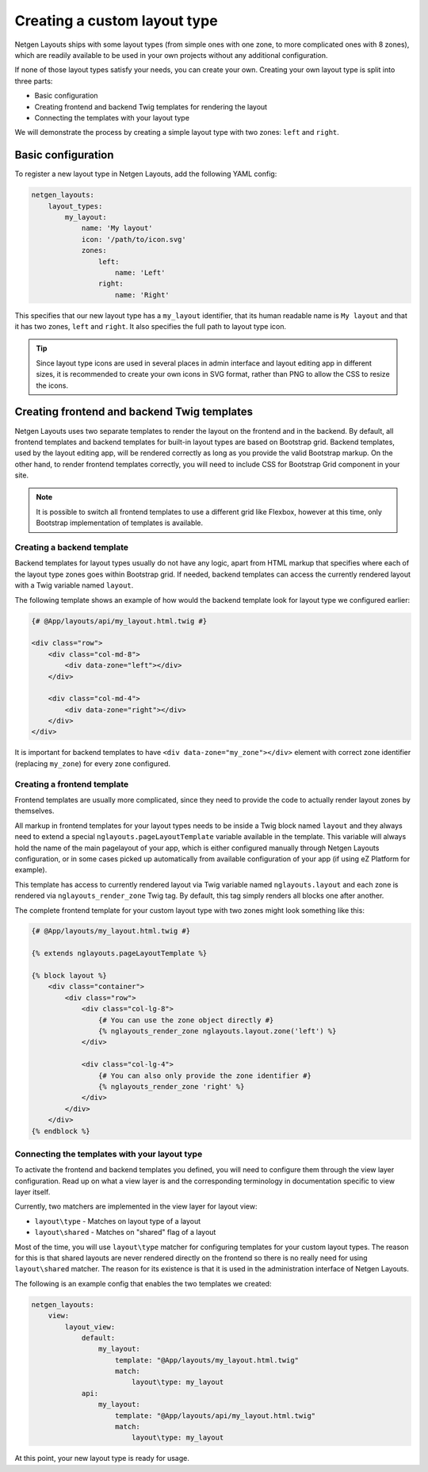 Creating a custom layout type
=============================

Netgen Layouts ships with some layout types (from simple ones with one zone, to
more complicated ones with 8 zones), which are readily available to be used in
your own projects without any additional configuration.

If none of those layout types satisfy your needs, you can create your own.
Creating your own layout type is split into three parts:

* Basic configuration
* Creating frontend and backend Twig templates for rendering the layout
* Connecting the templates with your layout type

We will demonstrate the process by creating a simple layout type with two zones:
``left`` and ``right``.

Basic configuration
-------------------

To register a new layout type in Netgen Layouts, add the following YAML config:

.. code-block:: yaml

    netgen_layouts:
        layout_types:
            my_layout:
                name: 'My layout'
                icon: '/path/to/icon.svg'
                zones:
                    left:
                        name: 'Left'
                    right:
                        name: 'Right'

This specifies that our new layout type has a ``my_layout`` identifier, that its
human readable name is ``My layout`` and that it has two zones, ``left`` and
``right``. It also specifies the full path to layout type icon.

.. tip::

    Since layout type icons are used in several places in admin interface and
    layout editing app in different sizes, it is recommended to create your own
    icons in SVG format, rather than PNG to allow the CSS to resize the icons.

Creating frontend and backend Twig templates
--------------------------------------------

Netgen Layouts uses two separate templates to render the layout on the frontend
and in the backend. By default, all frontend templates and backend templates for
built-in layout types are based on Bootstrap grid. Backend templates, used by
the layout editing app, will be rendered correctly as long as you provide the
valid Bootstrap markup. On the other hand, to render frontend templates
correctly, you will need to include CSS for Bootstrap Grid component in your
site.

.. note::

    It is possible to switch all frontend templates to use a different grid like
    Flexbox, however at this time, only Bootstrap implementation of templates is
    available.

Creating a backend template
~~~~~~~~~~~~~~~~~~~~~~~~~~~

Backend templates for layout types usually do not have any logic, apart from
HTML markup that specifies where each of the layout type zones goes within
Bootstrap grid. If needed, backend templates can access the currently rendered
layout with a Twig variable named ``layout``.

The following template shows an example of how would the backend template look
for layout type we configured earlier:

.. code-block:: html+jinja

    {# @App/layouts/api/my_layout.html.twig #}

    <div class="row">
        <div class="col-md-8">
            <div data-zone="left"></div>
        </div>

        <div class="col-md-4">
            <div data-zone="right"></div>
        </div>
    </div>

It is important for backend templates to have ``<div data-zone="my_zone"></div>``
element with correct zone identifier (replacing ``my_zone``) for every zone
configured.

Creating a frontend template
~~~~~~~~~~~~~~~~~~~~~~~~~~~~

Frontend templates are usually more complicated, since they need to provide the
code to actually render layout zones by themselves.

All markup in frontend templates for your layout types needs to be inside a Twig
block named ``layout`` and they always need to extend a special
``nglayouts.pageLayoutTemplate`` variable available in the template. This variable
will always hold the name of the main pagelayout of your app, which is either
configured manually through Netgen Layouts configuration, or in some cases
picked up automatically from available configuration of your app (if using
eZ Platform for example).

This template has access to currently rendered layout via Twig variable named
``nglayouts.layout`` and each zone is rendered via ``nglayouts_render_zone``
Twig tag. By default, this tag simply renders all blocks one after another.

The complete frontend template for your custom layout type with two zones might
look something like this:

.. code-block:: html+jinja

    {# @App/layouts/my_layout.html.twig #}

    {% extends nglayouts.pageLayoutTemplate %}

    {% block layout %}
        <div class="container">
            <div class="row">
                <div class="col-lg-8">
                    {# You can use the zone object directly #}
                    {% nglayouts_render_zone nglayouts.layout.zone('left') %}
                </div>

                <div class="col-lg-4">
                    {# You can also only provide the zone identifier #}
                    {% nglayouts_render_zone 'right' %}
                </div>
            </div>
        </div>
    {% endblock %}

Connecting the templates with your layout type
~~~~~~~~~~~~~~~~~~~~~~~~~~~~~~~~~~~~~~~~~~~~~~

To activate the frontend and backend templates you defined, you will need to
configure them through the view layer configuration. Read up on what a view
layer is and the corresponding terminology in documentation specific to view
layer itself.

Currently, two matchers are implemented in the view layer for layout view:

* ``layout\type`` - Matches on layout type of a layout
* ``layout\shared`` - Matches on "shared" flag of a layout

Most of the time, you will use ``layout\type`` matcher for configuring templates
for your custom layout types. The reason for this is that shared layouts are
never rendered directly on the frontend so there is no really need for using
``layout\shared`` matcher. The reason for its existence is that it is used in
the administration interface of Netgen Layouts.

The following is an example config that enables the two templates we created:

.. code-block:: yaml

    netgen_layouts:
        view:
            layout_view:
                default:
                    my_layout:
                        template: "@App/layouts/my_layout.html.twig"
                        match:
                            layout\type: my_layout
                api:
                    my_layout:
                        template: "@App/layouts/api/my_layout.html.twig"
                        match:
                            layout\type: my_layout

At this point, your new layout type is ready for usage.
